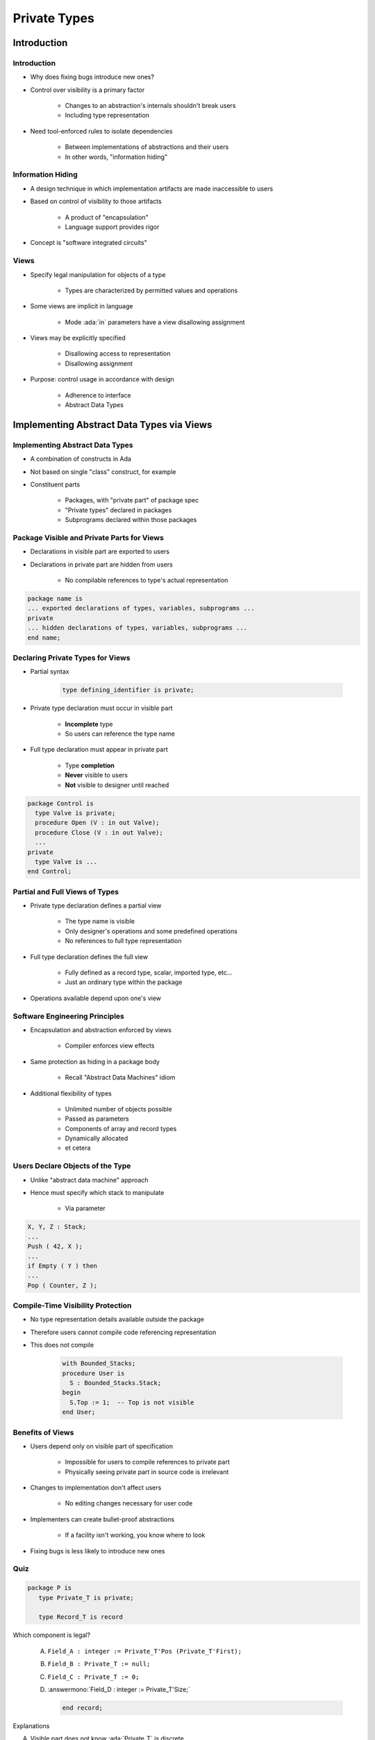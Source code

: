 
***************
Private Types
***************

.. role:: ada(code)
    :language: Ada

==============
Introduction
==============

--------------
Introduction
--------------

* Why does fixing bugs introduce new ones?
* Control over visibility is a primary factor

   - Changes to an abstraction's internals shouldn't break users
   - Including type representation

* Need tool-enforced rules to isolate dependencies

   - Between implementations of abstractions and their users
   - In other words, "information hiding"

--------------------
Information Hiding
--------------------

.. container:: columns

 .. container:: column

    * A design technique in which implementation artifacts are made inaccessible to users
    * Based on control of visibility to those artifacts

       - A product of "encapsulation"
       - Language support provides rigor

    * Concept is "software integrated circuits"

 .. container:: column

    .. image:: interface_vs_implementation.png
       :width: 70%

-------
Views
-------

* Specify legal manipulation for objects of a type

   - Types are characterized by permitted values and operations

* Some views are implicit in language

   - Mode :ada:`in` parameters have a view disallowing assignment

* Views may be explicitly specified

   - Disallowing access to representation
   - Disallowing assignment

* Purpose: control usage in accordance with design

   - Adherence to interface
   - Abstract Data Types

============================================
Implementing Abstract Data Types via Views
============================================

----------------------------------
Implementing Abstract Data Types
----------------------------------

* A combination of constructs in Ada
* Not based on single "class" construct, for example
* Constituent parts

   - Packages, with "private part" of package spec
   - "Private types" declared in packages
   - Subprograms declared within those packages

---------------------------------------------
Package Visible and Private Parts for Views
---------------------------------------------

* Declarations in visible part are exported to users
* Declarations in private part are hidden from users

   - No compilable references to type's actual representation

.. code:: Ada

   package name is
   ... exported declarations of types, variables, subprograms ...
   private
   ... hidden declarations of types, variables, subprograms ...
   end name;

-----------------------------------
Declaring Private Types for Views
-----------------------------------

* Partial syntax

   .. code:: Ada

      type defining_identifier is private;

* Private type declaration must occur in visible part

   - **Incomplete** type
   - So users can reference the type name

* Full type declaration must appear in private part

   - Type **completion**
   - **Never** visible to users
   - **Not** visible to designer until reached

.. code:: Ada

   package Control is
     type Valve is private;
     procedure Open (V : in out Valve);
     procedure Close (V : in out Valve);
     ...
   private
     type Valve is ...
   end Control;

---------------------------------
Partial and Full Views of Types
---------------------------------

* Private type declaration defines a partial view

   - The type name is visible
   - Only designer's operations and some predefined operations
   - No references to full type representation

* Full type declaration defines the full view

   - Fully defined as a record type, scalar, imported type, etc...
   - Just an ordinary type within the package

* Operations available depend upon one's view

---------------------------------
Software Engineering Principles
---------------------------------

* Encapsulation and abstraction enforced by views

   - Compiler enforces view effects

* Same protection as hiding in a package body

   - Recall "Abstract Data Machines" idiom

* Additional flexibility of types

   - Unlimited number of objects possible
   - Passed as parameters
   - Components of array and record types
   - Dynamically allocated
   - et cetera

-----------------------------------
Users Declare Objects of the Type
-----------------------------------

* Unlike "abstract data machine" approach
* Hence must specify which stack to manipulate

   - Via parameter

.. code:: Ada

   X, Y, Z : Stack;
   ...
   Push ( 42, X );
   ...
   if Empty ( Y ) then
   ...
   Pop ( Counter, Z );

------------------------------------
Compile-Time Visibility Protection
------------------------------------

* No type representation details available outside the package
* Therefore users cannot compile code referencing representation
* This does not compile

   .. code:: Ada

      with Bounded_Stacks;
      procedure User is
        S : Bounded_Stacks.Stack;
      begin
        S.Top := 1;  -- Top is not visible
      end User;

-------------------
Benefits of Views
-------------------

* Users depend only on visible part of specification

   - Impossible for users to compile references to private part
   - Physically seeing private part in source code is irrelevant

* Changes to implementation don't affect users

   - No editing changes necessary for user code

* Implementers can create bullet-proof abstractions

   - If a facility isn't working, you know where to look

* Fixing bugs is less likely to introduce new ones

------
Quiz
------

.. code:: Ada

   package P is
      type Private_T is private;

      type Record_T is record

Which component is legal?

   A. ``Field_A : integer := Private_T'Pos (Private_T'First);``
   B. ``Field_B : Private_T := null;``
   C. ``Field_C : Private_T := 0;``
   D. :answermono:`Field_D : integer := Private_T'Size;`

      .. code:: Ada

         end record;

.. container:: animate

   Explanations

   A. Visible part does not know :ada:`Private_T` is discrete
   B. Visible part does not know possible values for :ada:`Private_T`
   C. Visible part does not know possible values for :ada:`Private_T`
   D. Correct - type will have a known size at run-time

===========================
Private Part Construction
===========================

-----------------------
Private Part Location
-----------------------

* Must be in package specification, not body
* Body usually compiled separately after declaration
* Users can compile their code before the package body is compiled or even written

   * Package definition

      .. code:: Ada

          package Bounded_Stacks is
            type Stack is private;
            ...
          private
            type Stack is ...
          end Bounded_Stacks;

   * Package reference

      .. code:: Ada

          with Bounded_Stacks;
          procedure User is
            S : Bounded_Stacks.Stack;
          ...
          begin
            ...
          end User;

--------------------------------
Private Part and Recompilation
--------------------------------

* Private part is part of the specification

   - Compiler needs info from private part for users' code, e.g., storage layouts for private-typed objects

* Thus changes to private part require user recompilation
* Some vendors avoid "unnecessary" recompilation

   - Comment additions or changes
   - Additions which nobody yet references

---------------------
Declarative Regions
---------------------

* Declarative region of the spec extends to the body

   - Anything declared there is visible from that point down
   - Thus anything declared in specification is visible in body

.. code:: Ada

   package Foo is
      type Private_T is private;
      procedure X ( B : in out Private_T );
   private
      -- Y and Hidden_T are not visible to users
      procedure Y ( B : in out Private_T );
      type Hidden_T is ...;
      type Private_T is array ( 1 .. 3 ) of Hidden_T;
   end Foo;

   package body Foo is
      -- Z is not visible to users
      procedure Z ( B : in out Private_T ) is ...
      procedure Y ( B : in out Private_T ) is ...
      procedure X ( B : in out Private_T ) is ...
    end Foo;

-----------------------
Full Type Declaration
-----------------------

.. container:: columns

 .. container:: column

    * May be any type

       - Predefined or user-defined
       - Including references to imported types

    * Contents of private part are unrestricted

       - Anything a package specification may contain
       - Types, subprograms, variables, etc.

 .. container:: column

    .. code:: Ada

       package P is
         type T is private;
         ...
       private
         type List is array (1.. 10)
            of Integer;
         function Initial
            return List;
         type T is record
           A, B : List := Initial;
         end record;
       end P;

.. container:: speakernote

   List and Initial are not visible to callers

--------------------
Deferred Constants
--------------------

* Visible constants of a hidden representation

   - Value is "deferred" to private part
   - Value must be provided in private part

* Not just for private types, but usually so

.. code:: Ada

   package P is
     type Set is private;
     Null_Set : constant Set; -- exported name
     ...
   private
     type Index is range ...
     type Set is array (Index) of Boolean;
     Null_Set : constant Set :=  -- definition
        (others => False);
   end P;

------
Quiz
------

.. code:: Ada

   package P is
      type Private_T is private;
      Object_A : Private_T;
      procedure Proc ( Param : in out Private_T );
   private
      type Private_T is new integer;
      Object_B : Private_T;
   end package P;

   package body P is
      Object_C : Private_T;
      procedure Proc ( Param : in out Private_T ) is null;
   end P;

Which object definition is illegal?

   A. :answermono:`Object_A`
   B. ``Object_B``
   C. ``Object_C``
   D. None of the above

.. container:: animate

   An object cannot be declared until its type is fully declared.
   :ada:`Object_A` could be declared constant, but then it would
   have to be finalized in the :ada:`private` section.

=================
View Operations
=================

-----------------
View Operations
-----------------

* A matter of inside versus outside the package

   - Inside the package the view is that of the designer
   - Outside the package the view is that of the user

.. container:: latex_environment footnotesize

 .. container:: columns

  .. container:: column

    * **User** of package has **Partial** view

       - Operations exported by package
       - Basic operations

  .. container:: column

    * **Designer** of package has **Full** view

       - **Once** completion is reached
       - All operations based upon full definition of type
       - Indexed components for arrays
       - Selected components for records
       - Attributes per type definition
       - Numeric manipulation for numerics
       - et cetera

-------------------------------------
Designer View Sees Full Declaration
-------------------------------------

.. code:: Ada

   package Bounded_Stacks is
     Capacity : constant := 100;
     type Stack is private;
     procedure Push (Item : in Integer; Onto : in out Stack);
     ...
   private
     type Index is range 0 .. Capacity;
     type List is array (Index range 1..Capacity) of Integer;
     type Stack is record
     ...
   end Bounded_Stacks;

.. container:: speakernote

   Inside BoundedStacks, STACK is just a normal record

--------------------------------------
Designer View Allows All Operations
--------------------------------------

.. code:: Ada

   package body Bounded_Stacks is
     procedure Push (Item : in Integer;
                     Onto : in out Stack) is
     begin
        ...
     end Push;

     procedure Pop (Item : out Integer;
                    From : in out Stack) is
     begin
        ...
     end Pop;
   end Bounded_Stacks;

-----------------------------
Users Have the Partial View
-----------------------------

* Since they are outside package
* Basic operations
* Exported subprograms

.. code:: Ada

   package Bounded_Stacks is
     type Stack is private;
     procedure Push (Item : in Integer; Onto : in out Stack);
     procedure Pop (Item : out Integer; From : in out Stack);
     function Empty (S : Stack) return Boolean;
     procedure Clear (S : in out Stack);
     function Top (S : Stack) return Integer;
   private
     ...
   end Bounded_Stacks;

------------------------
User View's Activities
------------------------

* Declarations of objects

   - Constants and variables
   - Must call designer's functions for values

   .. code:: Ada

      C : Complex.Number := Complex.I;

* Assignment, equality and inequality, conversions
* Designer's declared subprograms
* User-declared subprograms

   - Using parameters of the exported private type
   - Dependent on designer's operations

-----------------------------
User View Formal Parameters
-----------------------------

* Dependent on designer's operations for manipulation

   - Cannot reference type's representation

* Can have default expressions of private types

.. code:: Ada

   -- external implementation of "Top"
   procedure Get_Top (
       The_Stack : in out Bounded_Stacks.Stack;
       Value : out Integer) is
     Local : Integer;
   begin
     Bounded_Stacks.Pop (Local, The_Stack);
     Value := Local;
     Bounded_Stacks.Push (Local, The_Stack);
   end Get_Top;

====================================
When To Use or Avoid Private Types
====================================

---------------------------
When To Use Private Types
---------------------------

* Implementation may change

   - Allows users to be unaffected by changes in representation

* Normally available operations do not "make sense"

   - Normally available based upon type's representation
   - Determined by intent of ADT

   .. code:: Ada

      A : Valve;
      B : Valve;
      C : Valve;
      ...
      C := A + B;  -- addition not meaningful

* Users have no "need to know"

   - Based upon expected usage

-----------------------------
When To Avoid Private Types
-----------------------------

* If the abstraction is too simple to justify the effort

   - But that's the thinking that led to Y2K rework

* If normal user interface requires representation-specific operations that cannot be provided

   - Those that cannot be redefined by programmers
   - Would otherwise be hidden by a private type
   - If `Vector` is private, indexing of elements is annoying

      .. code:: Ada

        type Vector is array (Positive range <>) of Real;
        V : Vector (1 .. 3);
        ...
        V (1) := Alpha;

========
Idioms
========

---------------------------------------
Effects of Hiding Type Representation
---------------------------------------

* Makes users independent of representation

   - Changes cannot require users to alter their code
   - Software engineering is all about money...

* Makes users dependent upon exported operations

   - Because operations requiring representation info are not available to users

      + Expression of values (aggregates, etc.)
      + Assignment for limited types

* Common idioms are a result

   - *Constructors*
   - *Selectors*

--------------
Constructors
--------------

* Create designer's objects from user's values
* Usually functions

.. code:: Ada

   package Complex is
     type Number is private;
     function Make (Real_Part : Float; Imaginary : Float) return Number;
   private
     type Number is record ...
   end Complex;

   package body Complex is
      function Make (Real_Part : Float; Imaginary_Part : Float)
        return Number is ...
   end Complex:
   ...
   A : Complex.Number :=
       Complex.Make (Real_Part => 2.5, Imaginary => 1.0);

----------------------------
Procedures As Constructors
----------------------------

* Spec

   .. code:: Ada

      package Complex is
        type Number is private;
        procedure Make (This : out Number;  Real_Part, Imaginary : in Float) ;
        ...
      private
        type Number is record
          Real_Part, Imaginary : Float;
        end record;
      end Complex;

* Body (partial)

   .. code:: Ada

      package body Complex is
        procedure Make (This : out Number;
                        Real_Part, Imaginary : in Float) is
          begin
            This.Real_Part := Real_Part;
            This.Imaginary := Imaginary;
          end Make;
      ...

-----------
Selectors
-----------

* Decompose designer's objects into user's values
* Usually functions

.. code:: Ada

   package Complex is
     type Number is private;
     function Real_Part (This: Number) return Float;
     ...
   private
     type Number is record
       Real_Part, Imaginary : Float;
     end record;
   end Complex;

   package body Complex is
     function Real_Part (This : Number) return Float is
     begin
       return This.Real_Part;
     end Real_Part;
     ...
   end Complex;
   ...
   Phase : Complex.Number := Complex.Make (10.0, 5.5);
   Object : Float := Complex.Real_Part (Phase);

=========
Summary
=========

---------
Summary
---------

* Tool-enforced support for Abstract Data Types

   - Same protection as Abstract Data Machine idiom
   - Capabilities and flexibility of types

* May also be :ada:`limited`

   - Thus additionally no assignment or predefined equality
   - More on this later

* Common interface design idioms have arisen

   - Resulting from representation independence

* Assume private types as initial design choice

   - Change is inevitable
